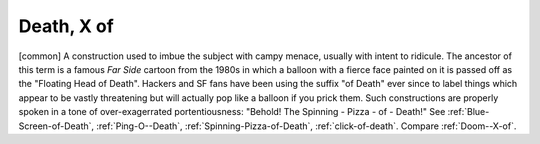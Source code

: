 .. _Death--X-of:

============================================================
Death, X of
============================================================

[common] A construction used to imbue the subject with campy menace, usually with intent to ridicule.
The ancestor of this term is a famous *Far Side* cartoon from the 1980s in which a balloon with a fierce face painted on it is passed off as the "Floating Head of Death".
Hackers and SF fans have been using the suffix "of Death" ever since to label things which appear to be vastly threatening but will actually pop like a balloon if you prick them.
Such constructions are properly spoken in a tone of over-exagerrated portentiousness: "Behold!
The Spinning - Pizza - of - Death!"
See :ref:`Blue-Screen-of-Death`\, :ref:`Ping-O--Death`\, :ref:`Spinning-Pizza-of-Death`\, :ref:`click-of-death`\.
Compare :ref:`Doom--X-of`\.

